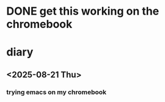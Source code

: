 * DONE get this working on the chromebook
CLOSED: [2025-08-28 Thu 19:31]
* diary
** <2025-08-21 Thu>
*** trying emacs on my chromebook
